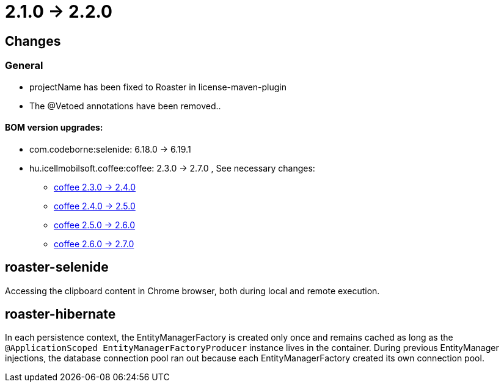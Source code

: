 = 2.1.0 -> 2.2.0

== Changes

=== General

* projectName has been fixed to Roaster in license-maven-plugin
* The @Vetoed annotations have been removed..



==== BOM version upgrades:
* com.codeborne:selenide: 6.18.0 -> 6.19.1
* hu.icellmobilsoft.coffee:coffee: 2.3.0 -> 2.7.0 , See necessary changes:
** https://i-cell-mobilsoft-open-source.github.io/coffee/#_v2_3_0_v2_4_0[coffee 2.3.0 -> 2.4.0] 
** https://i-cell-mobilsoft-open-source.github.io/coffee/#_v2_4_0_v2_5_0[coffee 2.4.0 -> 2.5.0]
** https://i-cell-mobilsoft-open-source.github.io/coffee/#_v2_5_0_v2_6_0[coffee 2.5.0 -> 2.6.0]
** https://i-cell-mobilsoft-open-source.github.io/coffee/#_v2_6_0_v2_7_0[coffee 2.6.0 -> 2.7.0]

==  roaster-selenide

Accessing the clipboard content in Chrome browser, both during local and remote execution.

==  roaster-hibernate

In each persistence context, the EntityManagerFactory is created only once and remains cached as long as the `@ApplicationScoped EntityManagerFactoryProducer` instance lives in the container.
 During previous EntityManager injections, the database connection pool ran out because each EntityManagerFactory created its own connection pool.

